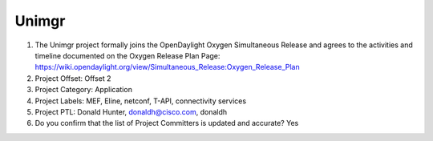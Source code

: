 ======
Unimgr
======

1. The Unimgr project formally joins the OpenDaylight Oxygen
   Simultaneous Release and agrees to the activities and timeline documented on
   the Oxygen  Release Plan Page:
   https://wiki.opendaylight.org/view/Simultaneous_Release:Oxygen_Release_Plan

2. Project Offset: Offset 2

3. Project Category: Application

4. Project Labels: MEF, Eline, netconf, T-API, connectivity services

5. Project PTL: Donald Hunter, donaldh@cisco.com, donaldh

6. Do you confirm that the list of Project Committers is updated and accurate? Yes
